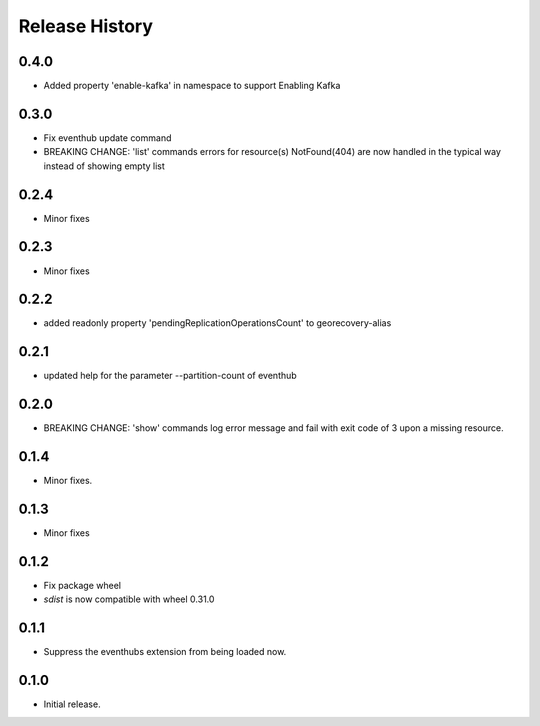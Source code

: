 .. :changelog:

Release History
===============

0.4.0
+++++
* Added property 'enable-kafka' in namespace to support Enabling Kafka

0.3.0
+++++
* Fix eventhub update command
* BREAKING CHANGE: 'list' commands errors for resource(s) NotFound(404) are now handled in the typical way instead of showing empty list

0.2.4
+++++
* Minor fixes

0.2.3
+++++
* Minor fixes

0.2.2
+++++
* added readonly property 'pendingReplicationOperationsCount' to georecovery-alias

0.2.1
+++++
* updated help for the parameter --partition-count of eventhub

0.2.0
+++++
* BREAKING CHANGE: 'show' commands log error message and fail with exit code of 3 upon a missing resource.

0.1.4
++++++
* Minor fixes.

0.1.3
+++++
* Minor fixes

0.1.2
++++++
* Fix package wheel
* `sdist` is now compatible with wheel 0.31.0

0.1.1
+++++
* Suppress the eventhubs extension from being loaded now.

0.1.0
+++++
* Initial release.


